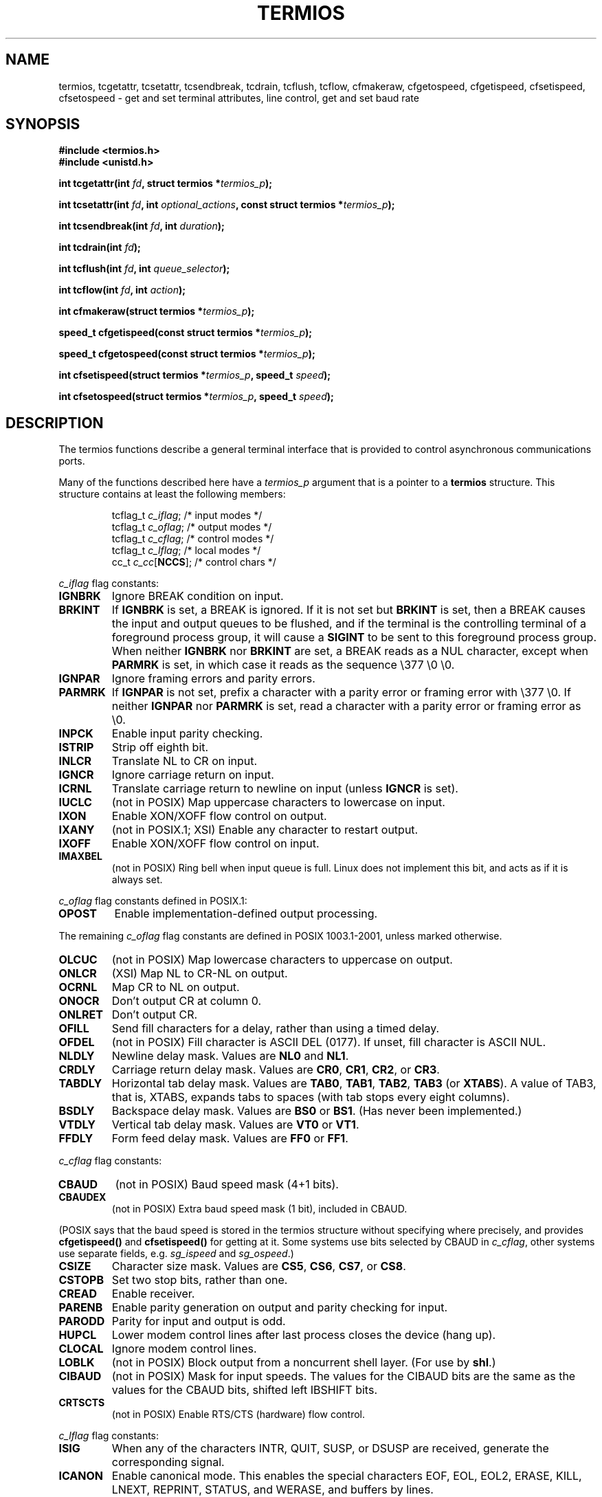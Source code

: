 .\" Hey Emacs! This file is -*- nroff -*- source.
.\"
.\" Copyright (c) 1993 Michael Haardt
.\" (michael@moria.de)
.\" Fri Apr  2 11:32:09 MET DST 1993
.\"
.\" This is free documentation; you can redistribute it and/or
.\" modify it under the terms of the GNU General Public License as
.\" published by the Free Software Foundation; either version 2 of
.\" the License, or (at your option) any later version.
.\"
.\" The GNU General Public License's references to "object code"
.\" and "executables" are to be interpreted as the output of any
.\" document formatting or typesetting system, including
.\" intermediate and printed output.
.\"
.\" This manual is distributed in the hope that it will be useful,
.\" but WITHOUT ANY WARRANTY; without even the implied warranty of
.\" MERCHANTABILITY or FITNESS FOR A PARTICULAR PURPOSE.  See the
.\" GNU General Public License for more details.
.\"
.\" You should have received a copy of the GNU General Public
.\" License along with this manual; if not, write to the Free
.\" Software Foundation, Inc., 59 Temple Place, Suite 330, Boston, MA 02111,
.\" USA.
.\"
.\" Modified Sat Jul 24 15:37:39 1993 by Rik Faith (faith@cs.unc.edu)
.\" Modified Sat Feb 25 18:17:14 1995 by Jim Van Zandt <jrv@vanzandt.mv.com>
.\" Modified Sat Sep  2 22:33:09 1995 by Jim Van Zandt <jrv@vanzandt.mv.com>
.\" moved to man3, aeb, 950919
.\" Modified Sat 22 Sep 2001 by Michael Kerrisk <mtk16@ext.canterbury.ac.nz>
.\" Modified 2001-12-17, aeb
.\"
.TH TERMIOS 3 2001-12-17 "Linux" "Linux Programmer's Manual"
.SH NAME
termios, tcgetattr, tcsetattr, tcsendbreak, tcdrain, tcflush, tcflow,
cfmakeraw, cfgetospeed, cfgetispeed, cfsetispeed, cfsetospeed \- get and set
terminal attributes, line control, get and set baud rate
.SH SYNOPSIS
.ad l
.ft B
#include <termios.h>
.br
#include <unistd.h>
.sp
.BI "int tcgetattr(int " fd ", struct termios *" termios_p );
.sp
.BI "int tcsetattr(int " fd ", int " optional_actions ", const struct termios *" termios_p );
.sp
.BI "int tcsendbreak(int " fd ", int " duration );
.sp
.BI "int tcdrain(int " fd );
.sp
.BI "int tcflush(int " fd ", int " queue_selector );
.sp
.BI "int tcflow(int " fd ", int " action );
.sp
.BI "int cfmakeraw(struct termios *" termios_p );
.sp
.BI "speed_t cfgetispeed(const struct termios *" termios_p );
.sp
.BI "speed_t cfgetospeed(const struct termios *" termios_p );
.sp
.BI "int cfsetispeed(struct termios *" termios_p ", speed_t " speed );
.sp
.BI "int cfsetospeed(struct termios *" termios_p ", speed_t " speed );
.ft P
.ad b
.SH DESCRIPTION
The termios functions describe a general terminal interface that is
provided to control asynchronous communications ports.
.LP
Many of the functions described here have a \fItermios_p\fP argument
that is a pointer to a \fBtermios\fP structure.  This structure contains
at least the following members:
.ne 9
.sp
.RS
.nf
tcflag_t \fIc_iflag\fP;      /* input modes */
tcflag_t \fIc_oflag\fP;      /* output modes */
tcflag_t \fIc_cflag\fP;      /* control modes */
tcflag_t \fIc_lflag\fP;      /* local modes */
cc_t \fIc_cc\fP[\fBNCCS\fP];       /* control chars */
.fi
.RE
.PP
\fIc_iflag\fP flag constants:
.TP
.B IGNBRK
Ignore BREAK condition on input.
.TP
.B BRKINT
If \fBIGNBRK\fP is set, a BREAK is ignored. If it is not set
but \fBBRKINT\fP is set, then a BREAK causes the input and output
queues to be flushed, and if the terminal is the controlling
terminal of a foreground process group, it will cause a
\fBSIGINT\fP to be sent to this foreground process group.
When neither \fBIGNBRK\fP nor \fBBRKINT\fP are set, a BREAK
reads as a NUL character, except when \fBPARMRK\fP is set,
in which case it reads as the sequence \\377 \\0 \\0.
.TP
.B IGNPAR
Ignore framing errors and parity errors.
.TP
.B PARMRK
If \fBIGNPAR\fP is not set, prefix a character with a parity error or 
framing error with \\377 \\0.  If neither \fBIGNPAR\fP nor \fBPARMRK\fP
is set, read a character with a parity error or framing error
as \\0.
.TP
.B INPCK
Enable input parity checking.
.TP
.B ISTRIP
Strip off eighth bit.
.TP
.B INLCR
Translate NL to CR on input.
.TP
.B IGNCR
Ignore carriage return on input.
.TP
.B ICRNL
Translate carriage return to newline on input (unless \fBIGNCR\fP is set).
.TP
.B IUCLC
(not in POSIX) Map uppercase characters to lowercase on input.
.TP
.B IXON
Enable XON/XOFF flow control on output.
.TP
.B IXANY
(not in POSIX.1; XSI) Enable any character to restart output.
.TP
.B IXOFF
Enable XON/XOFF flow control on input.
.TP
.B IMAXBEL
(not in POSIX) Ring bell when input queue is full.
Linux does not implement this bit, and acts as if it is always set.
.PP
\fIc_oflag\fP flag constants defined in POSIX.1:
.TP
.B OPOST
Enable implementation-defined output processing.
.PP
The remaining \fIc_oflag\fP flag constants are defined in POSIX 1003.1-2001,
unless marked otherwise.
.TP
.B OLCUC
(not in POSIX) Map lowercase characters to uppercase on output.
.TP
.B ONLCR
(XSI) Map NL to CR-NL on output.
.TP
.B OCRNL
Map CR to NL on output.
.TP
.B ONOCR
Don't output CR at column 0.
.TP
.B ONLRET
Don't output CR.
.TP
.B OFILL
Send fill characters for a delay, rather than using a timed delay.
.TP
.B OFDEL
(not in POSIX) Fill character is ASCII DEL (0177).
If unset, fill character is ASCII NUL.
.TP
.B NLDLY
Newline delay mask.  Values are \fBNL0\fP and \fBNL1\fP.
.TP
.B CRDLY
Carriage return delay mask.
Values are \fBCR0\fP, \fBCR1\fP, \fBCR2\fP, or \fBCR3\fP.
.TP
.B TABDLY
Horizontal tab delay mask.
Values are \fBTAB0\fP, \fBTAB1\fP, \fBTAB2\fP, \fBTAB3\fP (or \fBXTABS\fP).
A value of TAB3, that is, XTABS, expands tabs to spaces
(with tab stops every eight columns).
.TP
.B BSDLY
Backspace delay mask.  Values are \fBBS0\fP or \fBBS1\fP.
(Has never been implemented.)
.TP
.B VTDLY
Vertical tab delay mask.  Values are \fBVT0\fP or \fBVT1\fP.
.TP
.B FFDLY
Form feed delay mask.  Values are \fBFF0\fP or \fBFF1\fP.
.PP
\fIc_cflag\fP flag constants:
.TP
.B CBAUD
(not in POSIX) Baud speed mask (4+1 bits).
.TP
.B CBAUDEX
(not in POSIX) Extra baud speed mask (1 bit), included in CBAUD.
.LP
(POSIX says that the baud speed is stored in the termios structure
without specifying where precisely, and provides
.B cfgetispeed()
and
.B cfsetispeed()
for getting at it. Some systems use bits selected by CBAUD in
.IR c_cflag ,
other systems use separate fields, e.g.
.I sg_ispeed
and
.IR sg_ospeed .)
.TP
.B CSIZE
Character size mask.
Values are \fBCS5\fP, \fBCS6\fP, \fBCS7\fP, or \fBCS8\fP.
.TP
.B CSTOPB
Set two stop bits, rather than one.
.TP
.B CREAD
Enable receiver.
.TP
.B PARENB
Enable parity generation on output and parity checking for input.
.TP
.B PARODD
Parity for input and output is odd.
.TP
.B HUPCL
Lower modem control lines after last process closes the device (hang up).
.TP
.B CLOCAL
Ignore modem control lines.
.TP
.B LOBLK
(not in POSIX) Block output from a noncurrent shell layer.
(For use by \fBshl\fP.)
.TP
.B CIBAUD
(not in POSIX) Mask for input speeds. The values for the CIBAUD bits are
the same as the values for the CBAUD bits, shifted left IBSHIFT bits. 
.TP
.B CRTSCTS
(not in POSIX) Enable RTS/CTS (hardware) flow control.
.PP
\fIc_lflag\fP flag constants:
.TP
.B ISIG
When any of the characters INTR, QUIT, SUSP, or DSUSP are received,
generate the corresponding signal.
.TP
.B ICANON
Enable canonical mode.  This enables the special characters
EOF, EOL, EOL2, ERASE, KILL, LNEXT, REPRINT, STATUS, and WERASE, and
buffers by lines.  
.TP
.B XCASE
(not in POSIX; not supported under Linux)
If \fBICANON\fP is also set, terminal is uppercase only.
Input is converted to lowercase, except for characters preceded by \\.
On output, uppercase characters are preceded by \\ and lowercase
characters are converted to uppercase.
.TP
.B ECHO
Echo input characters.
.TP
.B ECHOE
If \fBICANON\fP is also set, the ERASE character erases the preceding
input character, and WERASE erases the preceding word.
.TP
.B ECHOK
If \fBICANON\fP is also set, the KILL character erases the current line.
.TP
.B ECHONL
If \fBICANON\fP is also set, echo the NL character even if ECHO is not set.
.TP
.B ECHOCTL
(not in POSIX) If \fBECHO\fP is also set, ASCII control signals other than
TAB, NL, START, and STOP are echoed as ^X, where X is the character with
ASCII code 0x40 greater than the control signal.  For example, character
0x08 (BS) is echoed as ^H.
.TP
.B ECHOPRT
(not in POSIX) If \fBICANON\fP and \fBIECHO\fP are also set, characters
are printed as they are being erased.
.TP
.B ECHOKE
(not in POSIX) If \fBICANON\fP is also set, KILL is echoed by erasing
each character on the line, as specified by \fBECHOE\fP and \fBECHOPRT\fP.
.TP
.B DEFECHO
(not in POSIX) Echo only when a process is reading.
.TP
.B FLUSHO
(not in POSIX; not supported under Linux)
Output is being flushed.  This flag is toggled by typing
the DISCARD character.
.TP
.B NOFLSH
Disable flushing the input and output queues when generating the SIGINT,
SIGQUIT and SIGSUSP signals.
.\" Stevens lets SIGSUSP only flush the input queue
.TP
.B TOSTOP
Send the SIGTTOU signal to the process group of a background process
which tries to write to its controlling terminal.
.TP
.B PENDIN
(not in POSIX; not supported under Linux)
All characters in the input queue are reprinted when
the next character is read.  (\fBbash\fP handles typeahead this way.)
.TP
.B IEXTEN
Enable implementation-defined input processing.
This flag, as well as \fBICANON\fP must be enabled for  the
special characters EOL2, LNEXT, REPRINT, WERASE to be interpreted,
and for the \fBIUCLC\fP flag to be effective.
.PP
The \fIc_cc\fP array defines the special control characters.
The symbolic indices (initial values) and meaning are:
.TP
.B VINTR
(003, ETX, Ctrl-C, or also 0177, DEL, rubout)
Interrupt character. Send a SIGINT signal.
Recognized when ISIG is set, and then not passed as input.
.TP
.B VQUIT
(034, FS, Ctrl-\e)
Quit character. Send SIGQUIT signal.
Recognized when ISIG is set, and then not passed as input.
.TP
.B VERASE
(0177, DEL, rubout, or 010, BS, Ctrl-H, or also #)
Erase character. This erases the previous not-yet-erased character,
but does not erase past EOF or beginning-of-line.
Recognized when ICANON is set, and then not passed as input.
.TP
.B VKILL
(025, NAK, Ctrl-U, or Ctrl-X, or also @)
Kill character. This erases the input since the last EOF or beginning-of-line.
Recognized when ICANON is set, and then not passed as input.
.TP
.B VEOF
(004, EOT, Ctrl-D)
End-of-file character.
More precisely: this character causes the pending tty buffer to be sent
to the waiting user program without waiting for end-of-line.
If it is the first character of the line, the \fIread()\fP in the
user program returns 0, which signifies end-of-file.
Recognized when ICANON is set, and then not passed as input.
.TP
.B VMIN
Minimum number of characters for non-canonical read.
.TP
.B VEOL
(0, NUL)
Additional end-of-line character.
Recognized when ICANON is set.
.TP
.B VTIME
Timeout in deciseconds for non-canonical read.
.TP
.B VEOL2
(not in POSIX; 0, NUL)
Yet another end-of-line character.
Recognized when ICANON is set.
.TP
.B VSWTCH
(not in POSIX; not supported under Linux; 0, NUL)
Switch character. (Used by \fBshl\fP only.)
.TP
.B VSTART
(021, DC1, Ctrl-Q)
Start character. Restarts output stopped by the Stop character.
Recognized when IXON is set, and then not passed as input.
.TP
.B VSTOP
(023, DC3, Ctrl-S)
Stop character. Stop output until Start character typed.
Recognized when IXON is set, and then not passed as input.
.TP
.B VSUSP
(032, SUB, Ctrl-Z)
Suspend character. Send SIGTSTP signal.
Recognized when ISIG is set, and then not passed as input.
.TP
.B VDSUSP
(not in POSIX; not supported under Linux; 031, EM, Ctrl-Y)
Delayed suspend character:
send SIGTSTP signal when the character is read by the user program.
Recognized when IEXTEN and ISIG are set, and the system supports
job control, and then not passed as input.
.TP
.B VLNEXT
(not in POSIX; 026, SYN, Ctrl-V)
Literal next. Quotes the next input character, depriving it of
a possible special meaning.
Recognized when IEXTEN is set, and then not passed as input.
.TP
.B VWERASE
(not in POSIX; 027, ETB, Ctrl-W)
Word erase.
Recognized when ICANON and IEXTEN are set, and then not passed as input.
.TP
.B VREPRINT
(not in POSIX; 022, DC2, Ctrl-R)
Reprint unread characters.
Recognized when ICANON and IEXTEN are set, and then not passed as input.
.TP
.B VDISCARD
(not in POSIX; not supported under Linux; 017, SI, Ctrl-O)
Toggle: start/stop discarding pending output.
Recognized when IEXTEN is set, and then not passed as input.
.TP
.B VSTATUS
(not in POSIX; not supported under Linux;
status request: 024, DC4, Ctrl-T).
.LP
These symbolic subscript values are all different, except that
VTIME, VMIN may have the same value as VEOL, VEOF, respectively.
(In non-canonical mode the special character meaning is replaced
by the timeout meaning. MIN represents the minimum number of characters
that should be received to satisfy the read. TIME is a decisecond-valued
timer. When both are set, a read will wait until at least one character
has been received, and then return as soon as either MIN characters
have been received or time TIME has passed since the last character
was received. If only MIN is set, the read will not return before
MIN characters have been received. If only TIME is set, the read will
return as soon as either at least one character has been received,
or the timer times out. If neither is set, the read will return
immediately, only giving the currently already available characters.)
.PP
.B tcgetattr()
gets the parameters associated with the object referred by \fIfd\fP and
stores them in the \fBtermios\fP structure referenced by
\fItermios_p\fP.  This function may be invoked from a background process;
however, the terminal attributes may be subsequently changed by a
foreground process.
.LP
.B tcsetattr()
sets the parameters associated with the terminal (unless support is
required from the underlying hardware that is not available) from the
\fBtermios\fP structure referred to by \fItermios_p\fP.  
\fIoptional_actions\fP specifies when the changes take effect:
.IP \fBTCSANOW\fP
the change occurs immediately.
.IP \fBTCSADRAIN\fP
the change occurs after all output written to
.I fd
has been transmitted.  This function should be used when changing
parameters that affect output.
.IP \fBTCSAFLUSH\fP
the change occurs after all output written to the object referred by
.I fd
has been transmitted, and all input that has been received but not read
will be discarded before the change is made.
.LP
.B tcsendbreak()
transmits a continuous stream of zero-valued bits for a specific
duration, if the terminal is using asynchronous serial data
transmission.  If \fIduration\fP is zero, it transmits zero-valued bits
for at least 0.25 seconds, and not more that 0.5 seconds.  If
\fIduration\fP is not zero, it sends zero-valued bits for some
implementation-defined length of time.
.LP
If the terminal is not using asynchronous serial data transmission,
\fBtcsendbreak()\fP returns without taking any action.
.LP
.B tcdrain()
waits until all output written to the object referred to by
.I fd
has been transmitted.
.LP
.B tcflush()
discards data written to the object referred to by
.I fd
but not transmitted, or data received but not read, depending on the
value of
.IR queue_selector :
.IP \fBTCIFLUSH\fP
flushes data received but not read.
.IP \fBTCOFLUSH\fP
flushes data written but not transmitted.
.IP \fBTCIOFLUSH\fP
flushes both data received but not read, and data written but not
transmitted.
.LP
.B tcflow()
suspends transmission or reception of data on the object referred to by
.IR fd ,
depending on the value of
.IR action :
.IP \fBTCOOFF\fP
suspends output.
.IP \fBTCOON\fP
restarts suspended output.
.IP \fBTCIOFF\fP
transmits a STOP character, which stops the terminal device from transmitting data to the
system.
.IP \fBTCION\fP
transmits a START character, which starts the terminal device transmitting data to the
system.
.LP
The default on open of a terminal file is that neither its input nor its
output is suspended.
.LP
The baud rate functions are provided for getting and setting the values
of the input and output baud rates in the \fBtermios\fP structure.  The
new values do not take effect
until \fBtcsetattr()\fP is successfully called.

Setting the speed to \fBB0\fP instructs the modem to "hang up".
The actual bit rate corresponding to \fBB38400\fP may be altered with
\fBsetserial\fP(8).	
.LP
The input and output baud rates are stored in the \fBtermios\fP
structure.
.LP
\fBcfmakeraw\fP sets the terminal attributes as follows:
.nf
            termios_p->c_iflag &= ~(IGNBRK|BRKINT|PARMRK|ISTRIP
                            |INLCR|IGNCR|ICRNL|IXON);
            termios_p->c_oflag &= ~OPOST;
            termios_p->c_lflag &= ~(ECHO|ECHONL|ICANON|ISIG|IEXTEN);
            termios_p->c_cflag &= ~(CSIZE|PARENB);
            termios_p->c_cflag |= CS8;
.fi
.LP
.B cfgetospeed()
returns the output baud rate stored in the \fBtermios\fP structure
pointed to by
.IR termios_p .
.LP
.B cfsetospeed()
sets the output baud rate stored in the \fBtermios\fP structure pointed
to by \fItermios_p\fP to \fIspeed\fP, which must be one of these constants:
.nf
.ft B
	B0
	B50
	B75
	B110
	B134
	B150
	B200
	B300
	B600
	B1200
	B1800
	B2400
	B4800
	B9600
	B19200
	B38400
	B57600
	B115200
	B230400
.ft P
.fi
The zero baud rate, \fBB0\fP,
is used to terminate the connection.  If B0
is specified, the modem control lines shall no longer be asserted.
Normally, this will disconnect the line.  \fBCBAUDEX\fP is a mask 
for the speeds beyond those defined in POSIX.1 (57600 and above).
Thus, \fBB57600\fP & \fBCBAUDEX\fP is nonzero.
.LP
.B cfgetispeed()
returns the input baud rate stored in the \fBtermios\fP structure.
.LP
.B cfsetispeed()
sets the input baud rate stored in the \fBtermios\fP structure to
.IR speed .
If the input baud rate is set to zero, the input baud rate will be
equal to the output baud rate.
.SH "RETURN VALUE"
.LP
.B cfgetispeed()
returns the input baud rate stored in the
\fBtermios\fP
structure.
.LP
.B cfgetospeed()
returns the output baud rate stored in the \fBtermios\fP structure.
.LP
All other functions return:
.IP 0
on success.
.IP \-1
on failure and set
.I errno
to indicate the error.
.LP
Note that
.BI tcsetattr()
returns success if \fIany\fP of the requested changes could be
successfully carried out.  Therefore, when making multiple changes
it may be necessary to follow this call with a further call to
.BI tcgetattr()
to check that all changes have been performed successfully.

.SH NOTES
Unix V7 and several later systems have a list of baud rates
where after the fourteen values B0, ..., B9600 one finds the
two constants EXTA, EXTB ("External A" and "External B").
Many systems extend the list with much higher baud rates.
.LP
The effect of a nonzero \fIduration\fP with \fBtcsendbreak\fP varies.
SunOS specifies a break of 
.IB duration * N
seconds, where \fIN\fP is at least 0.25, and not more than 0.5.
Linux, AIX, DU, Tru64 send a break of
.I duration
milliseconds.
FreeBSD and NetBSD and HP-UX and MacOS ignore the value of
.IR duration .
Under Solaris and Unixware,
.B tcsendbreak
with nonzero
.I duration
behaves like
.BR tcdrain .
.\" libc4 until 4.7.5, glibc for sysv: EINVAL for duration > 0.
.\" libc4.7.6, libc5, glibc for unix: duration in ms.
.\" glibc for bsd: duration in us
.\" glibc for sunos4: ignore duration
.SH "SEE ALSO"
.BR stty (1),
.BR setserial (8)
